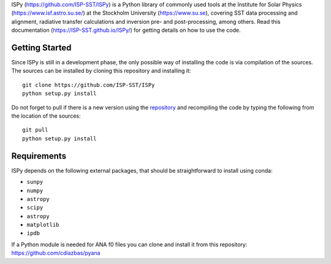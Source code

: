 ISPy (https://github.com/ISP-SST/ISPy) is a Python library of commonly used tools at the Institute for Solar Physics (https://www.isf.astro.su.se/) at the Stockholm University (https://www.su.se), covering SST data processing and alignment, radiative transfer calculations and inversion pre- and post-processing, among others. Read this documentation (https://ISP-SST.github.io/ISPy/) for getting details on how to use the code.

Getting Started
---------------

Since ISPy is still in a development phase, the only possible way of
installing the code is via compilation of the sources.
The sources can be installed by cloning this repository and installing it:

::
    
    git clone https://github.com/ISP-SST/ISPy
    python setup.py install

Do not forget to pull if there is a new version using the `repository <https://github.com/ISP-SST/ISPy>`_ and recompiling the code by typing the following from the location of the sources:

::
    
    git pull
    python setup.py install
    

Requirements
------------
ISPy depends on the following external packages, that should be straightforward to install using conda:

* ``sunpy``
* ``numpy``
* ``astropy``
* ``scipy``
* ``astropy``
* ``matplotlib``
* ``ipdb``

If a Python module is needed for ANA f0 files you can clone and install it from this repository: https://github.com/cdiazbas/pyana